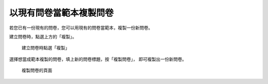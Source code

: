 以現有問卷當範本複製問卷
========================

.. index:: 建立; 問卷從範本, 問卷; 從範本建立

若您已有一份現有的問卷，您可以用現有的問卷當範本，複製一份新問卷。

建立問卷時，點選上方的「複製」。

.. figure:: images/apx-01-copy-01.png
    :alt: 建立問卷時點選「複製」
    :scale: 48%

    建立問卷時點選「複製」

選擇想當成範本複製的問卷，填上新的問卷標題，按「複製問卷」，
即可複製出一份新問卷。

.. figure:: images/apx-01-copy-02.png
    :alt: 複製問卷的頁面
    :scale: 48%

    複製問卷的頁面
